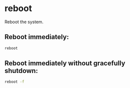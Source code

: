 * reboot

Reboot the system.

** Reboot immediately:

#+BEGIN_SRC sh
  reboot
#+END_SRC

** Reboot immediately without gracefully shutdown:

#+BEGIN_SRC sh
  reboot -f
#+END_SRC
